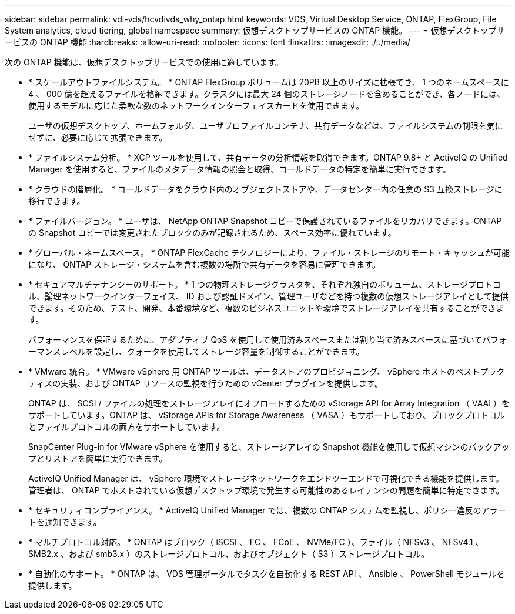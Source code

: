 ---
sidebar: sidebar 
permalink: vdi-vds/hcvdivds_why_ontap.html 
keywords: VDS, Virtual Desktop Service, ONTAP, FlexGroup, File System analytics, cloud tiering, global namespace 
summary: 仮想デスクトップサービスの ONTAP 機能。 
---
= 仮想デスクトップサービスの ONTAP 機能
:hardbreaks:
:allow-uri-read: 
:nofooter: 
:icons: font
:linkattrs: 
:imagesdir: ./../media/


[role="lead"]
次の ONTAP 機能は、仮想デスクトップサービスでの使用に適しています。

* * スケールアウトファイルシステム。 * ONTAP FlexGroup ボリュームは 20PB 以上のサイズに拡張でき、 1 つのネームスペースに 4 、 000 億を超えるファイルを格納できます。クラスタには最大 24 個のストレージノードを含めることができ、各ノードには、使用するモデルに応じた柔軟な数のネットワークインターフェイスカードを使用できます。
+
ユーザの仮想デスクトップ、ホームフォルダ、ユーザプロファイルコンテナ、共有データなどは、ファイルシステムの制限を気にせずに、必要に応じて拡張できます。

* * ファイルシステム分析。 * XCP ツールを使用して、共有データの分析情報を取得できます。ONTAP 9.8+ と ActiveIQ の Unified Manager を使用すると、ファイルのメタデータ情報の照会と取得、コールドデータの特定を簡単に実行できます。
* * クラウドの階層化。 * コールドデータをクラウド内のオブジェクトストアや、データセンター内の任意の S3 互換ストレージに移行できます。
* * ファイルバージョン。 * ユーザは、 NetApp ONTAP Snapshot コピーで保護されているファイルをリカバリできます。ONTAP の Snapshot コピーでは変更されたブロックのみが記録されるため、スペース効率に優れています。
* * グローバル・ネームスペース。 * ONTAP FlexCache テクノロジーにより、ファイル・ストレージのリモート・キャッシュが可能になり、 ONTAP ストレージ・システムを含む複数の場所で共有データを容易に管理できます。
* * セキュアマルチテナンシーのサポート。 * 1 つの物理ストレージクラスタを、それぞれ独自のボリューム、ストレージプロトコル、論理ネットワークインターフェイス、 ID および認証ドメイン、管理ユーザなどを持つ複数の仮想ストレージアレイとして提供できます。そのため、テスト、開発、本番環境など、複数のビジネスユニットや環境でストレージアレイを共有することができます。
+
パフォーマンスを保証するために、アダプティブ QoS を使用して使用済みスペースまたは割り当て済みスペースに基づいてパフォーマンスレベルを設定し、クォータを使用してストレージ容量を制御することができます。

* * VMware 統合。 * VMware vSphere 用 ONTAP ツールは、データストアのプロビジョニング、 vSphere ホストのベストプラクティスの実装、および ONTAP リソースの監視を行うための vCenter プラグインを提供します。
+
ONTAP は、 SCSI / ファイルの処理をストレージアレイにオフロードするための vStorage API for Array Integration （ VAAI ）をサポートしています。ONTAP は、 vStorage APIs for Storage Awareness （ VASA ）もサポートしており、ブロックプロトコルとファイルプロトコルの両方をサポートしています。

+
SnapCenter Plug-in for VMware vSphere を使用すると、ストレージアレイの Snapshot 機能を使用して仮想マシンのバックアップとリストアを簡単に実行できます。

+
ActiveIQ Unified Manager は、 vSphere 環境でストレージネットワークをエンドツーエンドで可視化できる機能を提供します。管理者は、 ONTAP でホストされている仮想デスクトップ環境で発生する可能性のあるレイテンシの問題を簡単に特定できます。

* * セキュリティコンプライアンス。 * ActiveIQ Unified Manager では、複数の ONTAP システムを監視し、ポリシー違反のアラートを通知できます。
* * マルチプロトコル対応。 * ONTAP はブロック（ iSCSI 、 FC 、 FCoE 、 NVMe/FC ）、ファイル（ NFSv3 、 NFSv4.1 、 SMB2.x 、および smb3.x ）のストレージプロトコル、およびオブジェクト（ S3 ）ストレージプロトコル。
* * 自動化のサポート。 * ONTAP は、 VDS 管理ポータルでタスクを自動化する REST API 、 Ansible 、 PowerShell モジュールを提供します。

